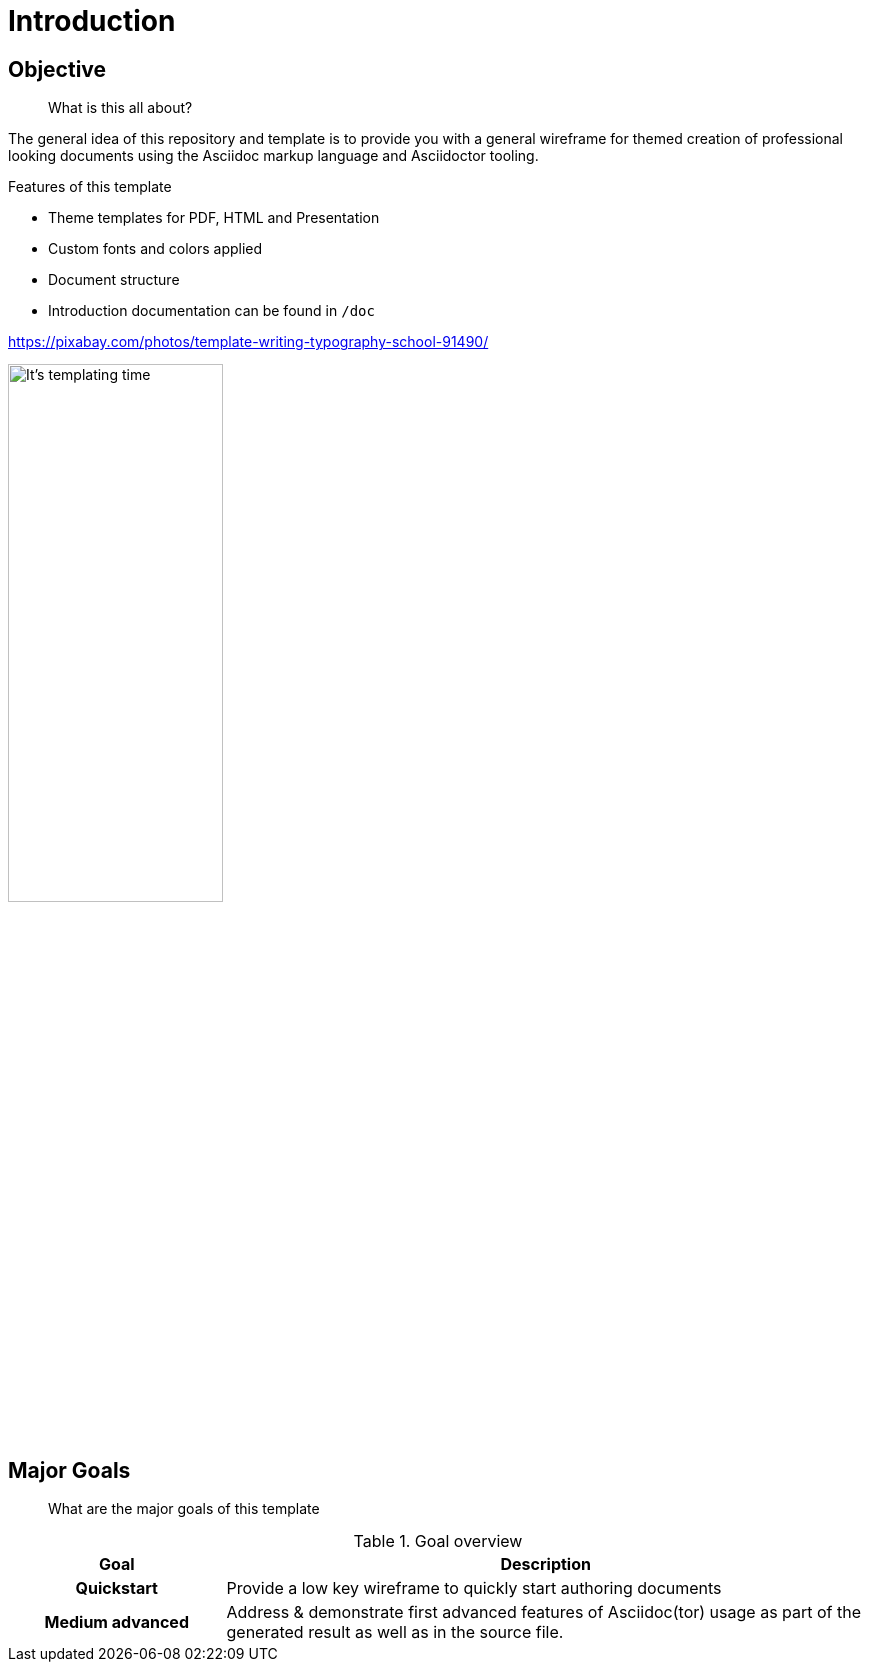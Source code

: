 = Introduction

== Objective
> What is this all about?

The general idea of this repository and template is to provide you with a general wireframe for themed creation of professional looking documents using the Asciidoc markup language and Asciidoctor tooling.

****
.Features of this template
* Theme templates for PDF, HTML and Presentation
* Custom fonts and colors applied
* Document structure
* Introduction documentation can be found in `/doc`
****

.https://pixabay.com/photos/template-writing-typography-school-91490/
image:media/3rdparty/template.jpg[It's templating time,width=50%]

== Major Goals

> What are the major goals of this template

.Goal overview
[%header, cols="1h,3"]
|===
|Goal
|Description

|Quickstart
|Provide a low key wireframe to quickly start authoring documents

|Medium advanced
|Address & demonstrate first advanced features of Asciidoc(tor) usage as part of the generated result as well as in the source file.
|===